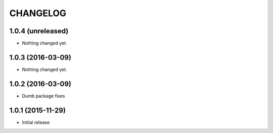 CHANGELOG
`````````

1.0.4 (unreleased)
==================

- Nothing changed yet.


1.0.3 (2016-03-09)
==================

- Nothing changed yet.


1.0.2 (2016-03-09)
==================

- Dumb package fixes


1.0.1 (2015-11-29)
==================

- Initial release
